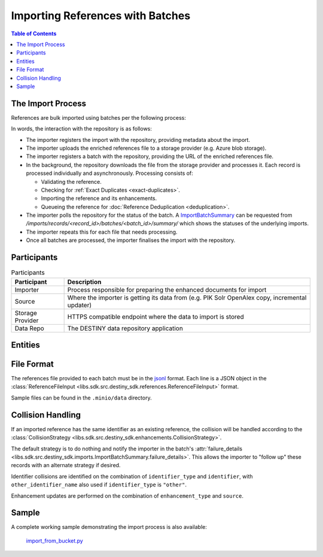 Importing References with Batches
==================================

.. contents:: Table of Contents
    :depth: 2
    :local:

The Import Process
------------------

References are bulk imported using batches per the following process:

.. mermaid::

    sequenceDiagram
        actor M as Import Manager
        participant I as Importer
        participant S as Source
        participant SP as Storage Provider
        participant R as Data Repo
        M ->> I: Start Import (processor id, query)
        I ->> S: Search Query
        S -->> I: Search Results
        I ->>+ R: POST /imports/records/ : Register Import (query, importer metadata, result count)
        R -->> I: ImportRecord (record id)
        loop Each batch
            I ->> SP: Upload Enriched References File
            SP -->> I: Upload Success (file url)
            I ->>+ R: POST /imports/records/<record id>/batches/ : Register Batch (file url, import id)
            R -->> I: Batch Enqueued(batch id)
            R ->> SP: Download References File (file url)
            loop Each record in file, concurrently
                R ->> R: Process Record
                alt Record Success
                    R ->> R: Check if Exact Duplicate
                    alt Not an Exact Duplicate
                        R ->> R: Import Reference and Enhancements
                        R ->> R: Register ImportResult (success)
                        R -->> R: Register & Enqueue Deduplication
                    end
                else Record Failure
                    R ->> R: Register ImportResult (failure, failure details)
                end
            end
            I ->>R: GET /imports/records/<record id>/batches/<batch id>/ : Poll for import batch status
            I ->> S: Delete Enhancement Batch (file url)
        end
        I ->> R: POST /imports/records/<record_id>/finalise/ Finalise Import

In words, the interaction with the repository is as follows:

- The importer registers the import with the repository, providing metadata about the import.
- The importer uploads the enriched references file to a storage provider (e.g. Azure blob storage).
- The importer registers a batch with the repository, providing the URL of the enriched references file.
- In the background, the repository downloads the file from the storage provider and processes it. Each record is processed individually and asynchronously. Processing consists of:

  - Validating the reference.
  - Checking for :ref:`Exact Duplicates <exact-duplicates>`.
  - Importing the reference and its enhancements.
  - Queueing the reference for :doc:`Reference Deduplication <deduplication>`.

- The importer polls the repository for the status of the batch. A `ImportBatchSummary <libs.sdk.src.destiny_sdk.imports.ImportBatchSummary>`_ can be requested from `/imports/records/<record_id>/batches/<batch_id>/summary/` which shows the statuses of the underlying imports.
- The importer repeats this for each file that needs processing.
- Once all batches are processed, the importer finalises the import with the repository.

Participants
------------

.. list-table:: Participants
   :header-rows: 1

   * - **Participant**
     - **Description**
   * - Importer
     - Process responsible for preparing the enhanced documents for import
   * - Source
     - Where the importer is getting its data from (e.g. PIK Solr OpenAlex copy, incremental updater)
   * - Storage Provider
     - HTTPS compatible endpoint where the data to import is stored
   * - Data Repo
     - The DESTINY data repository application

Entities
--------

.. mermaid::

    erDiagram

    ImportRecord ||--o{ ImportBatch : "is composed of"

    ImportBatch ||--o{ ImportResult : "produces"

    ImportResult ||--o| Reference : "creates or updates"

    Reference ||--|{ ExternalIdentifier : "has"

    Reference ||--o{ Enhancement : "has"

File Format
-----------

The references file provided to each batch must be in the `jsonl`_ format. Each line is a JSON object in the :class:`ReferenceFileInput <libs.sdk.src.destiny_sdk.references.ReferenceFileInput>` format.

Sample files can be found in the ``.minio/data`` directory.

Collision Handling
------------------

If an imported reference has the same identifier as an existing reference, the collision will be handled according to the :class:`CollisionStrategy <libs.sdk.src.destiny_sdk.enhancements.CollisionStrategy>`.

The default strategy is to do nothing and notify the importer in the batch's :attr:`failure_details <libs.sdk.src.destiny_sdk.imports.ImportBatchSummary.failure_details>`. This allows the importer to "follow up" these records with an alternate strategy if desired.

Identifier collisions are identified on the combination of ``identifier_type`` and ``identifier``, with ``other_identifier_name`` also used if ``identifier_type`` is ``"other"``.

Enhancement updates are performed on the combination of ``enhancement_type`` and ``source``.

Sample
------

A complete working sample demonstrating the import process is also available:

  `import_from_bucket.py <https://github.com/destiny-evidence/destiny-repository/blob/main/libs/samples/import_from_bucket.py>`_

.. _jsonl: https://jsonlines.org
